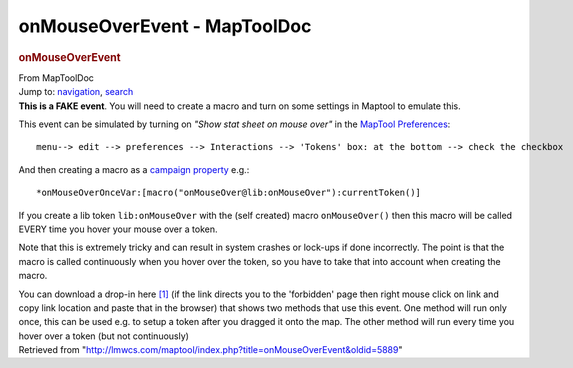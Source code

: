 =============================
onMouseOverEvent - MapToolDoc
=============================

.. contents::
   :depth: 3
..

.. container:: noprint
   :name: mw-page-base

.. container:: noprint
   :name: mw-head-base

.. container:: mw-body
   :name: content

   .. container:: mw-indicators

   .. rubric:: onMouseOverEvent
      :name: firstHeading
      :class: firstHeading

   .. container:: mw-body-content
      :name: bodyContent

      .. container::
         :name: siteSub

         From MapToolDoc

      .. container::
         :name: contentSub

      .. container:: mw-jump
         :name: jump-to-nav

         Jump to: `navigation <#mw-head>`__, `search <#p-search>`__

      .. container:: mw-content-ltr
         :name: mw-content-text

         **This is a FAKE event**. You will need to create a macro and
         turn on some settings in Maptool to emulate this.

         This event can be simulated by turning on *"Show stat sheet on
         mouse over"* in the `MapTool
         Preferences <MapTool_Preferences#Tokens>`__:

         ::

               menu--> edit --> preferences --> Interactions --> 'Tokens' box: at the bottom --> check the checkbox

         And then creating a macro as a `campaign
         property <Introduction_to_Properties>`__ e.g.:

         ::

               *onMouseOverOnceVar:[macro("onMouseOver@lib:onMouseOver"):currentToken()]

         If you create a lib token ``lib:onMouseOver`` with the (self
         created) macro ``onMouseOver()`` then this macro will be called
         EVERY time you hover your mouse over a token.

         Note that this is extremely tricky and can result in system
         crashes or lock-ups if done incorrectly. The point is that the
         macro is called continuously when you hover over the token, so
         you have to take that into account when creating the macro.

         You can download a drop-in here
         `[1] <http://forums.rptools.net/viewtopic.php?f=46&t=18542>`__
         (if the link directs you to the 'forbidden' page then right
         mouse click on link and copy link location and paste that in
         the browser) that shows two methods that use this event. One
         method will run only once, this can be used e.g. to setup a
         token after you dragged it onto the map. The other method will
         run every time you hover over a token (but not continuously)

      .. container:: printfooter

         Retrieved from
         "http://lmwcs.com/maptool/index.php?title=onMouseOverEvent&oldid=5889"

